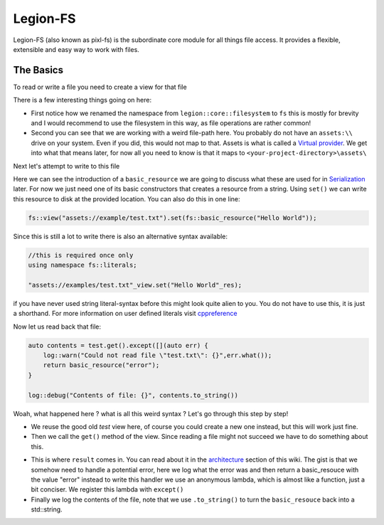 Legion-FS
=========

Legion-FS (also known as pixl-fs) is the subordinate core module for all things file access. It provides a flexible, extensible and easy way to work
with files.

The Basics
----------

To read or write a file you need to create a view for that file


.. code-block:: cpp
    :linenos:


    //...
    namespace fs = legion::core::filesystem;
    test = fs::view("assets://examples/test.txt");


There is a few interesting things going on here:

- First notice how we renamed the namespace from ``legion::core::filesystem`` to ``fs`` this is mostly for brevity and I would recommend to use the filesystem 
  in this way, as file operations are rather common!
- Second you can see that we are working with a weird file-path here. You probably do not have an ``assets:\\`` drive on your system. Even if you did, this would not map to that.
  Assets is what is called a `Virtual provider <virtual_filesystems.rst>`_. We get into what that means later, for now all you need to know is that it maps to 
  ``<your-project-directory>\assets\`` 


Next let's attempt to write to this file


.. code-block:: cpp
    :linenos:


    fs::basic_resource resource("Hello World");
    test.set(resource);


Here we can see the introduction of a ``basic_resource`` we are going to discuss what these are used for in `Serialization <automatic_conversion.rst>`_ later.
For now we just need one of its basic constructors that creates a resource from a string. Using ``set()`` we can write this resource to disk at the provided location.
You can also do this in one line:


.. code-block:: cpp


    fs::view("assets://example/test.txt").set(fs::basic_resource("Hello World"));


Since this is still a lot to write there is also an alternative syntax available:


.. code-block:: cpp

    //this is required once only
    using namespace fs::literals;

    "assets://examples/test.txt"_view.set("Hello World"_res);


if you have never used string literal-syntax before this might look quite alien to you. You do not have to use this, it is just a shorthand.
For more information on user defined literals visit `cppreference <https://en.cppreference.com/w/cpp/language/user_literal>`_

Now let us read back that file:

.. code-block:: cpp

    
    auto contents = test.get().except([](auto err) {
        log::warn("Could not read file \"test.txt\": {}",err.what());
        return basic_resource("error");
    }

    log::debug("Contents of file: {}", contents.to_string())


Woah, what happened here ? what is all this weird syntax ?
Let's go through this step by step!

- We reuse the good old `test` view here, of course you could create a new one instead, but this will work just fine.
- Then we call the ``get()`` method of the view. Since reading a file might not succeed we have to do something about this.

.. only:: comment
    vvv This sentence needs to be seriously reworked vvv
- This is where ``result`` comes in. You can read about it in the `architecture <../architecture-wiki/result.html>`_ section of this wiki.
  The gist is that we somehow need to handle a potential error, here we log what the error was and then return a basic_resouce with the value "error"
  instead to write this handler we use an anonymous lambda, which is almost like a function, just a bit conciser. We register this lambda with ``except()``

- Finally we log the contents of the file, note that we use ``.to_string()`` to turn the ``basic_resouce`` back into a std::string.
